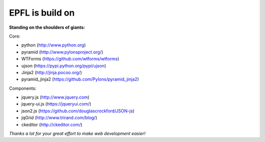 ================
EPFL is build on
================

**Standing on the shoulders of giants:**

Core:

- python (http://www.python.org)
- pyramid (http://www.pylonsproject.org/)
- WTForms (https://github.com/wtforms/wtforms)
- ujson (https://pypi.python.org/pypi/ujson)
- Jinja2 (http://jinja.pocoo.org/)
- pyramid_jinja2 (https://github.com/Pylons/pyramid_jinja2)

Components:

- jquery.js (http://www.jquery.com)
- jquery-ui.js (https://jqueryui.com/)
- json2.js (https://github.com/douglascrockford/JSON-js)
- jqGrid (http://www.trirand.com/blog/)
- ckeditor (http://ckeditor.com/)

*Thanks a lot for your great effort to make web development easier!*

